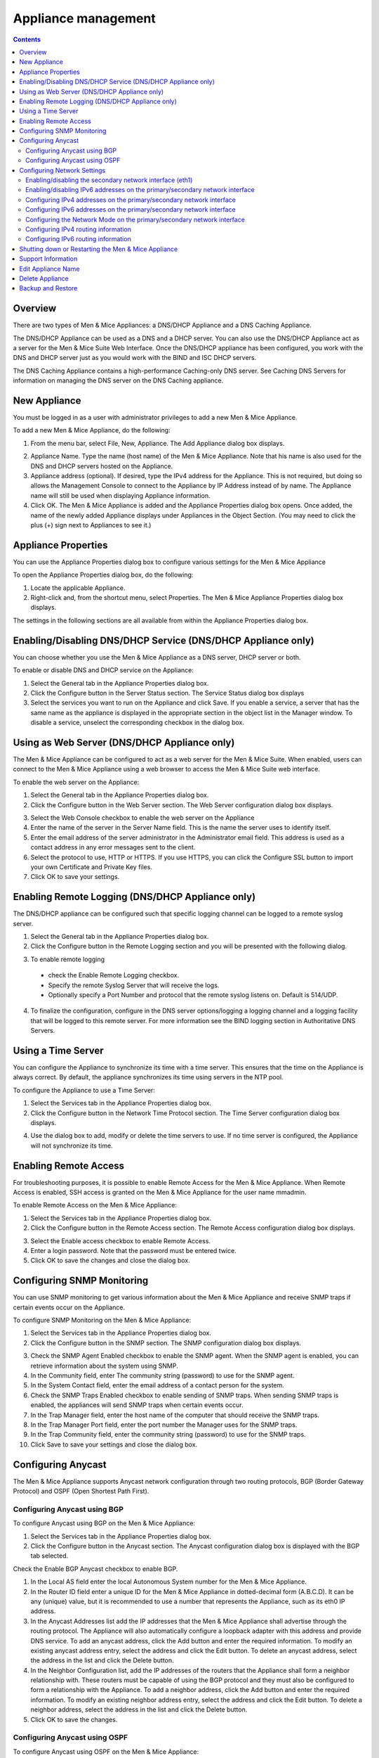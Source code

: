 .. _appliance-management:

Appliance management
====================

.. contents::
  :depth: 2

Overview
--------

There are two types of Men & Mice Appliances: a DNS/DHCP Appliance and a DNS Caching Appliance.

The DNS/DHCP Appliance can be used as a DNS and a DHCP server. You can also use the DNS/DHCP Appliance act as a server for the Men & Mice Suite Web Interface. Once the DNS/DHCP appliance has been configured, you work with the DNS and DHCP server just as you would work with the BIND and ISC DHCP servers.

The DNS Caching Appliance contains a high-performance Caching-only DNS server. See Caching DNS Servers for information on managing the DNS server on the DNS Caching appliance.

.. information::
  Separate activation keys are required to add and manage a Men & Mice Appliance. The DNS/DHCP Appliance and the DNS Caching Appliance use different activation keys.

  Unless otherwise stated, the information in this chapter applies to both the DNS/DHCP Appliance and the DNS Caching Appliance.

New Appliance
-------------

You must be logged in as a user with administrator privileges to add a new Men & Mice Appliance.

To add a new Men & Mice Appliance, do the following:

1. From the menu bar, select File, New, Appliance. The Add Appliance dialog box displays.

.. image:: ../../images/admin-add-appliance.png
  :width: 60%
  :align: center

2. Appliance Name. Type the name (host name) of the Men & Mice Appliance. Note that his name is also used for the DNS and DHCP servers hosted on the Appliance.

3. Appliance address (optional). If desired, type the IPv4 address for the Appliance. This is not required, but doing so allows the Management Console to connect to the Appliance by IP Address instead of by name. The Appliance name will still be used when displaying Appliance information.

4. Click OK. The Men & Mice Appliance is added and the Appliance Properties dialog box opens. Once added, the name of the newly added Appliance displays under Appliances in the Object Section. (You may need to click the plus (+) sign next to Appliances to see it.)

Appliance Properties
--------------------

You can use the Appliance Properties dialog box to configure various settings for the Men & Mice Appliance

To open the Appliance Properties dialog box, do the following:

1. Locate the applicable Appliance.

2. Right-click and, from the shortcut menu, select Properties. The Men & Mice Appliance Properties dialog box displays.

The settings in the following sections are all available from within the Appliance Properties dialog box.

.. image:: ../../images/admin-appliance-properties.png
  :width: 70%
  :align: center

Enabling/Disabling DNS/DHCP Service (DNS/DHCP Appliance only)
-------------------------------------------------------------

You can choose whether you use the Men & Mice Appliance as a DNS server, DHCP server or both.

To enable or disable DNS and DHCP service on the Appliance:

1. Select the General tab in the Appliance Properties dialog box.

2. Click the Configure button in the Server Status section. The Service Status dialog box displays

3. Select the services you want to run on the Appliance and click Save. If you enable a service, a server that has the same name as the appliance is displayed in the appropriate section in the object list in the Manager window. To disable a service, unselect the corresponding checkbox in the dialog box.

.. image:: ../../images/admin-appliance-enable.png
  :width: 50%
  :align: center

Using as Web Server (DNS/DHCP Appliance only)
---------------------------------------------

The Men & Mice Appliance can be configured to act as a web server for the Men & Mice Suite. When enabled, users can connect to the Men & Mice Appliance using a web browser to access the Men & Mice Suite web interface.

To enable the web server on the Appliance:

1. Select the General tab in the Appliance Properties dialog box.

2. Click the Configure button in the Web Server section. The Web Server configuration dialog box displays.

.. image:: ../../images/admin-appliance-webserver.png
  :width: 70%
  :align: center

3. Select the Web Console checkbox to enable the web server on the Appliance

4. Enter the name of the server in the Server Name field. This is the name the server uses to identify itself.

5. Enter the email address of the server administrator in the Administrator email field. This address is used as a contact address in any error messages sent to the client.

6. Select the protocol to use, HTTP or HTTPS. If you use HTTPS, you can click the Configure SSL button to import your own Certificate and Private Key files.

7. Click OK to save your settings.

Enabling Remote Logging (DNS/DHCP Appliance only)
-------------------------------------------------

The DNS/DHCP appliance can be configured such that specific logging channel can be logged to a remote syslog server.

1. Select the General tab in the Appliance Properties dialog box.

2. Click the Configure button in the Remote Logging section and you will be presented with the following dialog.

.. image:: ../../images/admin-appliance-remote-logging.png
  :width: 70%
  :align: center

3. To enable remote logging

  * check the Enable Remote Logging checkbox.

  * Specify the remote Syslog Server that will receive the logs.

  * Optionally specify a Port Number and protocol that the remote syslog listens on. Default is 514/UDP.

4. To finalize the configuration, configure in the DNS server options/logging a logging channel and a logging facility that will be logged to this remote server. For more information see the BIND logging section in Authoritative DNS Servers.

Using a Time Server
-------------------

You can configure the Appliance to synchronize its time with a time server. This ensures that the time on the Appliance is always correct. By default, the appliance synchronizes its time using servers in the NTP pool.

To configure the Appliance to use a Time Server:

1. Select the Services tab in the Appliance Properties dialog box.

2. Click the Configure button in the Network Time Protocol section. The Time Server configuration dialog box displays.

.. image:: ../../images/admin-appliance-ntp.png
  :width: 60%
  :align: center

4. Use the dialog box to add, modify or delete the time servers to use. If no time server is configured, the Appliance will not synchronize its time.

Enabling Remote Access
----------------------

For troubleshooting purposes, it is possible to enable Remote Access for the Men & Mice Appliance. When Remote Access is enabled, SSH access is granted on the Men & Mice Appliance for the user name mmadmin.

To enable Remote Access on the Men & Mice Appliance:

1. Select the Services tab in the Appliance Properties dialog box.

2. Click the Configure button in the Remote Access section. The Remote Access configuration dialog box displays.

.. image:: ../../images/admin-appliance-remote-access.png
  :width: 60%
  :align: center

3. Select the Enable access checkbox to enable Remote Access.

4. Enter a login password. Note that the password must be entered twice.

5. Click OK to save the changes and close the dialog box.

Configuring SNMP Monitoring
---------------------------

You can use SNMP monitoring to get various information about the Men & Mice Appliance and receive SNMP traps if certain events occur on the Appliance.

To configure SNMP Monitoring on the Men & Mice Appliance:

1. Select the Services tab in the Appliance Properties dialog box.

2. Click the Configure button in the SNMP section. The SNMP configuration dialog box displays.

.. image:: ../../images/admin-appliance-snmp.png
  :width: 60%
  :align: center

3. Check the SNMP Agent Enabled checkbox to enable the SNMP agent. When the SNMP agent is enabled, you can retrieve information about the system using SNMP.

4. In the Community field, enter The community string (password) to use for the SNMP agent.

5. In the System Contact field, enter the email address of a contact person for the system.

6. Check the SNMP Traps Enabled checkbox to enable sending of SNMP traps. When sending SNMP traps is enabled, the appliances will send SNMP traps when certain events occur.

7. In the Trap Manager field, enter the host name of the computer that should receive the SNMP traps.

8. In the Trap Manager Port field, enter the port number the Manager uses for the SNMP traps.

9. In the Trap Community field, enter the community string (password) to use for the SNMP traps.

10. Click Save to save your settings and close the dialog box.

Configuring Anycast
-------------------

The Men & Mice Appliance supports Anycast network configuration through two routing protocols, BGP (Border Gateway Protocol) and OSPF (Open Shortest Path First).

Configuring Anycast using BGP
^^^^^^^^^^^^^^^^^^^^^^^^^^^^^

To configure Anycast using BGP on the Men & Mice Appliance:

1. Select the Services tab in the Appliance Properties dialog box.

2. Click the Configure button in the Anycast section. The Anycast configuration dialog box is displayed with the BGP tab selected.

Check the Enable BGP Anycast checkbox to enable BGP.

1. In the Local AS field enter the local Autonomous System number for the Men & Mice Appliance.

2. In the Router ID field enter a unique ID for the Men & Mice Appliance in dotted-decimal form (A.B.C.D). It can be any (unique) value, but it is recommended to use a number that represents the Appliance, such as its eth0 IP address.

3. In the Anycast Addresses list add the IP addresses that the Men & Mice Appliance shall advertise through the routing protocol. The Appliance will also automatically configure a loopback adapter with this address and provide DNS service. To add an anycast address, click the Add button and enter the required information. To modify an existing anycast address entry, select the address and click the Edit button. To delete an anycast address, select the address in the list and click the Delete button.

4. In the Neighbor Configuration list, add the IP addresses of the routers that the Appliance shall form a neighbor relationship with. These routers must be capable of using the BGP protocol and they must also be configured to form a relationship with the Appliance. To add a neighbor address, click the Add button and enter the required information. To modify an existing neighbor address entry, select the address and click the Edit button. To delete a neighbor address, select the address in the list and click the Delete button.

5. Click OK to save the changes.

Configuring Anycast using OSPF
^^^^^^^^^^^^^^^^^^^^^^^^^^^^^^

To configure Anycast using OSPF on the Men & Mice Appliance:

1. Select the Services tab in the Appliance Properties dialog box.

2. Click the Configure button in the Anycast section. The Anycast configuration dialog box is displayed with the BGP tab selected.

3. Click the OSPF tab to activate it.

.. image:: ../../images/admin-appliance-anycast.png
  :width: 70%
  :align: center

4. Check the Enable OSPF Anycast checkbox to enable OSPF.

5. In the OSPF Area field enter the OSPF Area that the Men & Mice Appliance will participate in in dotted-decimal form (A.B.C.D). Each OSPF network must contain at least a backbone area (area 0 or 0.0.0.0), but can also contain other areas by through Area Border Routers (ABRs). The Area ID is only configured once for all networks since the Appliance never acts as an ABR and uses the same Area ID on all adapters.

6. In the Router ID field enter a unique ID for the Men & Mice Appliance in dotted-decimal form (A.B.C.D). It can be any (unique) value, but it is recommended to use a number that represents the Appliance, such as its eth0 IP address.

7. In the Anycast Addresses list add the IP addresses that the Men & Mice Appliance shall advertise through the routing protocol. The Appliance will also automatically configure a loopback adapter with this address and provide DNS service. To add an anycast address, click the Add button and enter the required information. To modify an existing anycast address entry, select the address and click the Edit button. To delete an anycast address, select the address in the list and click the Delete button.

8. In the Neighbor Configuration list, add the networks that should participate in the OSPF routing protocol. Normally this will be the networks that are configured on the eth0 or eth1 network interfaces. To successfully form neighbor relationships in OSPF, the Men & Mice Appliance and the routers must be located on the same network prefix and be configured with the same area ID. To add a neighbor network, click the Add button and enter the required information. To modify an existing neighbor network entry, select the address and click the Edit button. To delete a neighbor network, select the entry in the list and click the Delete button.

9. Click OK to save the changes.

Configuring Network Settings
----------------------------

Using the network settings, you can enable or disable IPv6 and change the IP address, network mask and routing information for the Appliance. You can also enable and configure the secondary network interface (eth1) on the Appliance.

Enabling/disabling the secondary network interface (eth1)
^^^^^^^^^^^^^^^^^^^^^^^^^^^^^^^^^^^^^^^^^^^^^^^^^^^^^^^^^

The Men & Mice Appliance has two network interfaces. The primary network interface (eth0) is enabled by default.

To enable or disable the secondary network interface (eth1):

1. Select the Network tab in the Appliance Properties dialog box.

2. Click the Configure button in the Interface eth1 section. The interface configuration dialog box displays.

.. image:: ../../images/admin-appliance-secondary-network-interface.png
  :width: 70%
  :align: center

3. Check the Enabled checkbox to enable the eth1 interface. To disable the interface, uncheck the checkbox.

4. Click Save to save your settings.

Enabling/disabling IPv6 addresses on the primary/secondary network interface
^^^^^^^^^^^^^^^^^^^^^^^^^^^^^^^^^^^^^^^^^^^^^^^^^^^^^^^^^^^^^^^^^^^^^^^^^^^^

IPv6 can be enabled on either or both of the network interfaces on the Men & Mice Appliance.

To enable or disable IPv6 on the Men & Mice Appliance do the following:

1. Select the Network tab in the Appliance Properties dialog box.

2. Click the Configure button in the Interface section for the interface you want to configure. The interface configuration dialog box displays.

3. Click the IPv6 tab in the interface configuration dialog box.

..

4. Check the IPv6 Enabled checkbox to enable IPv6 on the selected interface. To disable IPv6 on the interface interface, uncheck the checkbox.

5. Click Save to save your settings.

When IPv6 is enabled, the Link-local address and any dynamically assigned addresses for the interface are displayed in the dialog box.

Configuring IPv4 addresses on the primary/secondary network interface
^^^^^^^^^^^^^^^^^^^^^^^^^^^^^^^^^^^^^^^^^^^^^^^^^^^^^^^^^^^^^^^^^^^^^

Each interface on the Men & Mice Appliance can have one or more IPv4 addresses assigned to it.

To configure IPv4 addresses on the Appliance, do the following:

1. Select the Network tab in the Appliance Properties dialog box.

2. Click the Configure button in the Interface section for the interface you want to configure. The interface configuration dialog box is displayed with the IPv4 tab selected.

.. image:: ../../images/admin-appliance-ipv4.png
  :width: 50%
  :align: center

3. In the IPv4 Address field enter the IPv4 IP address for the Men & Mice Appliance. NOTE: The main IPv4 address on the primary network interface (eth0) is used by the Men & Mice Suite to communicate with the Appliance. If you change the main IPv4 address of the primary network interface, you will lose the connection to the Appliance once the changes are saved, and you must update the connection information for the Appliance. Refer to Edit Appliance Name for details on how to change the connection information

4. In the Subnet Mask field, enter the subnet mask to use.

5. In the Default Route field, enter the default IPv4 route.

6. If you want to add more IPv4 IP addresses for the Men & Mice Appliance, click the Add button next to the IPv4 Aliases list and enter the relevant IP address information.

To edit or delete additional IPv4 addresses, use the Edit and Delete buttons next to the IPv4 Aliases list.

Configuring IPv6 addresses on the primary/secondary network interface
^^^^^^^^^^^^^^^^^^^^^^^^^^^^^^^^^^^^^^^^^^^^^^^^^^^^^^^^^^^^^^^^^^^^^

Each interface on the Men & Mice Appliance can have one or more addresses assigned to it.

To configure IPv6 addresses on the Appliance, do the following:

1. Select the Network tab in the Appliance Properties dialog box.

2. Click the Configure button in the Interface section for the interface you want to configure. The interface configuration dialog box is displayed with the IPv4 tab selected.

3. Click the IPv6 tab in the interface configuration dialog box

.. image:: ../../images/admin-appliance-configure-ipv6.png
  :width: 50%
  :align: center

4. Select the IPv6 Enabled checkbox to enable IPv6

5. Click the Add button to add a new IPv6 address.

.. image:: ../../images/admin-appliance-add-ipv6.png
  :width: 50%
  :align: center

6. Enter the IPv6 address and the Prefix length.

7. Click OK to add the IPv6 address.

To edit or delete IPv6 addresses, use the Edit and Delete buttons next to the IPv4 Addresses list.

Configuring the Network Mode on the primary/secondary network interface
^^^^^^^^^^^^^^^^^^^^^^^^^^^^^^^^^^^^^^^^^^^^^^^^^^^^^^^^^^^^^^^^^^^^^^^

It is possible to change the network speed and duplex mode for the network interfaces on the Men & Mice Appliance.

To change the Network Mode on the Men & Mice Appliance do the following:

1. Select the Network tab in the Appliance Properties dialog box.

2. Click the Configure button in the Interface section for the interface you want to configure. The interface configuration dialog box displays.

3. Click the Hardware tab in the interface configuration dialog box. The MAC address of the interface is shown and a drop-down box with the available network modes displays

.. image:: ../../images/admin-appliance-network-mode.png
  :width: 50%
  :align: center

Configuring IPv4 routing information
^^^^^^^^^^^^^^^^^^^^^^^^^^^^^^^^^^^^

To configure IPv4 routing on the Appliance, do the following:

1. Select the Network tab in the Appliance Properties dialog box.

2. Click the Configure button in the Routing section. The routing configuration dialog box is displayed with the IPv4 tab selected.

.. image:: ../../images/admin-appliance-ipv4-routing.png
  :width: 50%
  :align: center

3. Enter the default route to use for IPv4.

4. If needed, click the Add button to add a new IPv4 route.

.. image:: ../../images/admin-appliance-add-ipv4-route.png
  :width: 50%
  :align: center

5. Enter the destination, prefix and gateway.

6. Click OK to add the route.

To edit or delete routes, use the Edit and Delete buttons next to the IPv4 Routes list.

Configuring IPv6 routing information
^^^^^^^^^^^^^^^^^^^^^^^^^^^^^^^^^^^^

To configure IPv6 routing on the Appliance, do the following:

1. Select the Network tab in the Appliance Properties dialog box.

2. Click the Configure button in the Routing section. The routing configuration dialog box is displayed with the IPv4 tab selected.

3. Click the IPv6 tab in the routing configuration dialog box.

.. image:: ../../admin-appliance-ipv6-routing.png
  :width: 50%
  :align: center

4. Enter the default route to use for IPv6 and choose the interface for the route. You can choose the enabled interfaces or Auto.

5. If needed, click the Add button to add a new IPv6 route.

.. THIS DOESN'T SEEM LIKE THE RIGHT SCREENSHOT 🧐

.. image:: ../../admin-appliance-add-ipv6-route.png
  :width: 50%
  :align: center

6. Enter the destination, prefix and gateway and choose the interface for the route. Click OK to add the route.

To edit or delete routes, use the Edit and Delete buttons next to the IPv6 Routes list.

Shutting down or Restarting the Men & Mice Appliance
----------------------------------------------------

You can shut down or restart the Men & Mice Appliance from the Maintenance tab in the Appliance Properties dialog box.

.. warning::
  If you shutdown the Men & Mice Appliance, it will be turned off and you will need physical access to the Men & Mice Appliance to turn it on again.

To shut down or restart the Men & Mice Appliance:

1. Select the Maintenance tab in the Appliance Properties dialog box.

2. Click the Shutdown or Restart button and click OK in the confirmation dialog box. The Men & Mice Appliance shuts down or restarts, depending on your selection.

Support Information
-------------------

To help in troubleshooting, it is possible to generate and save support information for a Men & Mice Appliance. The support information file contains various information on the Men & Mice Appliance setup and helps the Men & Mice Support team diagnose problems you might have with the Appliance.

To generate a support information file:

1. Locate the applicable Appliance.

2. Right-click and, from the shortcut menu, select Support Info. A Save File dialog box displays. A default name for the support information file is mmSupportInfo.tgz. Click Save to save the support information file.

.. note::
  The support information file contains various text files in a .tgz archive. If you are interested in seeing the contents of the support information file, you can use any tool that can extract data from .tgz archives and look at the text files.

Edit Appliance Name
-------------------

This feature allows you to change the name or IP Address used to connect to a Men & Mice Appliance. This is useful if you need to refer to the Appliance by another name or if you are connecting to the Appliance by an IP Address and the IP Address has changed.

To access this feature, do the following:

1. Locate the applicable Appliance.

2. Right-click and, from the shortcut menu, select Edit Appliance Name. The Edit Appliance name dialog box displays.

.. image:: ../../images/admin-appliance-edit-name.png
  :width: 60%
  :align: center

3. Change the Appliance name, and/or Appliance address (optional). NOTE: This will only change the name or IP address used to connect to the Men & Mice Appliance. The actual IP address on the Appliance is not changed. For information on changing the IP address on the Men & Mice Appliance itself, refer to Appliance Management—Appliance Properties.

4. Click OK.

Delete Appliance
----------------

This command is only available with the Administrator account. Use this command to remove a Men & Mice Appliance from the Men & Mice Suite.

1. In the Object browser of the Management Console, click on Appliances.

2. In the Object List, select the Appliance(s) you want to remove. To select multiple Appliances, hold down the Ctrl key while making your selection

3. On the toolbar, click the Remove button. A dialog box prompts you to confirm your decision. To remove the Appliance, click Yes. Otherwise, click No to keep the Appliance.

.. warning::
  When you remove an Appliance from the Men & Mice Suite, the DNS and DHCP servers hosted on the Appliance are removed from the Men & Mice Suite as well.

Backup and Restore
------------------

The Men & Mice Suite will automatically backup configuration for all appliances it manages. The backup can then be used to restore the appliance to the backed-up copy of the configuration. The backup is fully automatic and there is no configuration needed.

If an appliance crashes and has to be replaced with another appliance with the same IP Address, the Men & Mice Suite will detect the new server and consider it to be in an uninitialized state. To be able to work with the server the administrator needs to initialize the server. To initialize the server right-click on the server and select Initialize. This will display a dialog box where the user can choose how the server should be initialized:

.. image:: ../../images/admin-appliance-backup-restore.png
  :width: 60%
  :align: center

* If "Restore Backup" is selected, all configurations on the appliance will be overwritten with the backed-up data.

* If "Use appliance without backup" is selected, all data kept in Men & Mice Central will be ignored and overwritten with current data on the appliance.

Basically, the restore scenario is as follows:

1. The appliance crashes and becomes unusable.

2. A new appliance is configured to replace the broken appliance, using the same IP Address as the old appliance.

3. When the new appliance is up and running, in the Management Console, right-click the appliance and choose Reconnect.

When a connection has been established, the Men & Mice Suite detects that this is a new, uninitialized appliance. See above for a description on what happens next.

